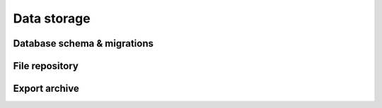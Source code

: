 .. _internal_architecture:data-storage:

*************
Data storage
*************


.. _internal_architecture:orm:database:

Database schema & migrations
=============================


.. _internal_architecture:orm:repository:

File repository
================


.. _internal_architecture:orm:export:

Export archive
===============

